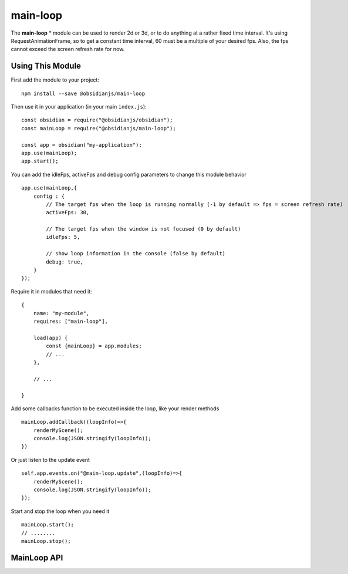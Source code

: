 main-loop
==========

The **main-loop**  * module can be used to render 2d or 3d, or to do anything at a rather fixed time interval.
It's using RequestAnimationFrame, so to get a constant time interval, 60 must be a multiple of your desired fps.
Also, the fps cannot exceed the screen refresh rate for now.


Using This Module
-----------------

First add the module to your project::

    npm install --save @obsidianjs/main-loop

Then use it in your application (in your main ``index.js``)::

   const obsidian = require("@obsidianjs/obsidian");
   const mainLoop = require("@obsidianjs/main-loop");

   const app = obsidian("my-application");
   app.use(mainLoop);
   app.start();

You can add the idleFps, activeFps and debug config parameters to change this module behavior ::

    app.use(mainLoop,{
        config : {
            // The target fps when the loop is running normally (-1 by default => fps = screen refresh rate)
            activeFps: 30,
            
            // The target fps when the window is not focused (0 by default) 
            idleFps: 5,
            
            // show loop information in the console (false by default)
            debug: true,
        }
    });

Require it in modules that need it::

   {
       name: "my-module",
       requires: ["main-loop"],

       load(app) {
           const {mainLoop} = app.modules;
           // ...
       },

       // ...

   }

Add some callbacks function to be executed inside the loop, like your render methods ::

    mainLoop.addCallback((loopInfo)=>{
        renderMyScene();
        console.log(JSON.stringify(loopInfo));
    })

Or just listen to the update event ::

       self.app.events.on("@main-loop.update",(loopInfo)=>{
           renderMyScene();
           console.log(JSON.stringify(loopInfo));
       });

Start and stop the loop when you need it ::

        mainLoop.start();
        // ........
        mainLoop.stop();

MainLoop API
-------------

.. js:autoclass:: modules/main-loop/src/main-loop.MainLoop
   :short-name:
   :members:
